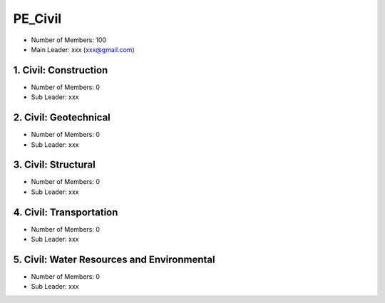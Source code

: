 PE_Civil
=====================

- Number of Members: 100
- Main Leader: xxx (xxx@gmail.com)


1. Civil: Construction 
----------------------

- Number of Members: 0
- Sub Leader: xxx

2. Civil: Geotechnical 
----------------------

- Number of Members: 0
- Sub Leader: xxx

3. Civil: Structural
---------------------

- Number of Members: 0
- Sub Leader: xxx

4. Civil: Transportation
------------------------

- Number of Members: 0
- Sub Leader: xxx

5. Civil: Water Resources and Environmental 
-------------------------------------------

- Number of Members: 0
- Sub Leader: xxx
